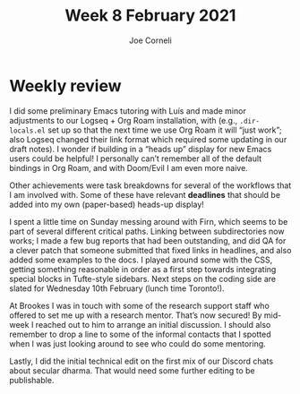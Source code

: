 #+title: Week 8 February 2021
#+FIRN_UNDER: Updates
#+FIRN_LAYOUT: update
#+DATE_CREATED: <2021-02-08 Tuesday>
#+AUTHOR: Joe Corneli

* Weekly review

I did some preliminary Emacs tutoring with Luís and made minor
adjustments to our Logseq + Org Roam installation, with (e.g.,
=.dir-locals.el= set up so that the next time we use Org Roam it will
“just work”; also Logseq changed their link format which required some
updating in our draft notes).  I wonder if building in a “heads up”
display for new Emacs users could be helpful!  I personally can’t
remember all of the default bindings in Org Roam, and with Doom/Evil I
am even more naive.

Other achievements were task breakdowns for several of the workflows
that I am involved with.  Some of these have relevant *deadlines* that
should be added into my own (paper-based) heads-up display!

I spent a little time on Sunday messing around with Firn, which seems
to be part of several different critical paths.  Linking between
subdirectories now works; I made a few bug reports that had been
outstanding, and did QA for a clever patch that someone submitted that
fixed links in headlines, and also added some examples to the docs.  I
played around some with the CSS, getting something reasonable in order
as a first step towards integrating special blocks in Tufte-style
sidebars.  Next steps on the coding side are slated for Wednesday 10th
February (lunch time Toronto!).

At Brookes I was in touch with some of the research support staff who
offered to set me up with a research mentor.  That’s now secured!  By
mid-week I reached out to him to arrange an initial discussion.  I
should also remember to drop a line to some of the informal contacts
that I spotted when I was just looking around to see who could do some
mentoring.

Lastly, I did the initial technical edit on the first mix of our
Discord chats about secular dharma.  That would need some further
editing to be publishable.

